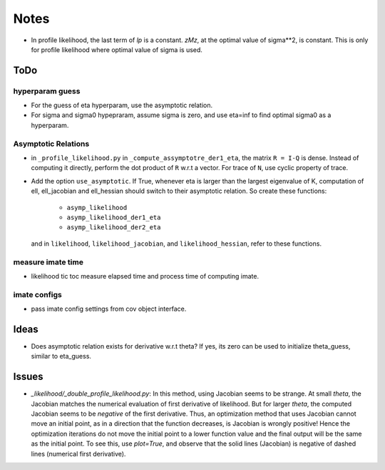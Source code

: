 *****
Notes
*****

* In profile likelihood, the last term of `lp` is a constant. `zMz`, at the
  optimal value of sigma**2, is constant. This is only for profile likelihood
  where optimal value of sigma is used.

====
ToDo
====

----------------
hyperparam guess
----------------

* For the guess of eta hyperparam, use the asymptotic relation.
* For sigma and sigma0 hypepraram, assume sigma is zero, and use eta=inf to
  find optimal sigma0 as a hyperparam.

--------------------
Asymptotic Relations
--------------------

* in ``_profile_likelihood.py`` in ``_compute_assymptotre_der1_eta``, the
  matrix ``R = I-Q`` is dense. Instead of computing it directly, perform the
  dot product of ``R`` w.r.t a vector. For trace of ``N``, use cyclic property
  of trace.

* Add the option ``use_asymptotic``. If True, whenever eta is larger than the
  largest eigenvalue of K, computation of ell, ell_jacobian and ell_hessian
  should switch to their asymptotic relation. So create these functions:
      + ``asymp_likelihood``
      + ``asymp_likelihood_der1_eta``
      + ``asymp_likelihood_der2_eta``
  and in ``likelihood``, ``likelihood_jacobian``, and ``likelihood_hessian``,
  refer to these functions.

------------------
measure imate time
------------------

* likelihood tic toc measure elapsed time and process time of computing imate.

-------------
imate configs
-------------

* pass imate config settings from cov object interface.

=====
Ideas
=====

* Does asymptotic relation exists for derivative w.r.t theta? If yes, its zero
  can be used to initialize theta_guess, similar to eta_guess.

======
Issues
======

* `_likelihood/_double_profile_likelihood.py`: In this method, using Jacobian
  seems to be strange. At small `theta`, the Jacobian matches the numerical
  evaluation of first derivative of likelihood. But for larger `theta`, the
  computed Jacobian seems to be *negative* of the first derivative. Thus,
  an optimization method that uses Jacobian cannot move an initial point, as
  in a direction that the function decreases, is Jacobian is wrongly positive!
  Hence the optimization iterations do not move the initial point to a lower
  function value and the final output will be the same as the initial point.
  To see this, use `plot=True`, and observe that the solid lines (Jacobian)
  is negative of dashed lines (numerical first derivative).
